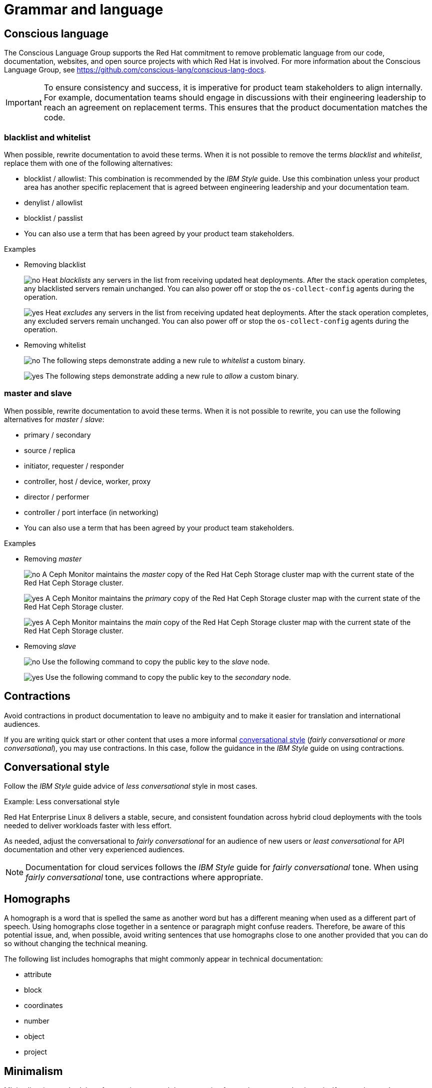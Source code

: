 [[grammar]]
= Grammar and language

[[conscious-language]]
== Conscious language

The Conscious Language Group supports the Red{nbsp}Hat commitment to remove problematic language from our code, documentation, websites, and open source projects with which Red{nbsp}Hat is involved.
For more information about the Conscious Language Group, see https://github.com/conscious-lang/conscious-lang-docs.

[IMPORTANT]
====
To ensure consistency and success, it is imperative for product team stakeholders to align internally. For example, documentation teams should engage in discussions with their engineering leadership to reach an agreement on replacement terms. This ensures that the product documentation matches the code.
====

=== blacklist and whitelist

When possible, rewrite documentation to avoid these terms.
When it is not possible to remove the terms _blacklist_ and _whitelist_, replace them with one of the following alternatives:

* blocklist / allowlist: This combination is recommended by the _IBM Style_ guide. Use this combination unless your product area has another specific replacement that is agreed between engineering leadership and your documentation team.
* denylist / allowlist
* blocklist / passlist
* You can also use a term that has been agreed by your product team stakeholders.

.Examples
* Removing blacklist
+
image:images/no.png[no] Heat _blacklists_ any servers in the list from receiving updated heat deployments. After the stack operation completes, any blacklisted servers remain unchanged. You can also power off or stop the `os-collect-config` agents during the operation.
+
image:images/yes.png[yes] Heat _excludes_ any servers in the list from receiving updated heat deployments. After the stack operation completes, any excluded servers remain unchanged. You can also power off or stop the `os-collect-config` agents during the operation.

* Removing whitelist
+
image:images/no.png[no] The following steps demonstrate adding a new rule to _whitelist_ a custom binary.
+
image:images/yes.png[yes] The following steps demonstrate adding a new rule to _allow_ a custom binary.


=== master and slave

When possible, rewrite documentation to avoid these terms. When it is not possible to rewrite, you can use the following alternatives for _master_ / _slave_:

* primary / secondary
* source / replica
* initiator, requester / responder
* controller, host / device, worker, proxy
* director / performer
* controller / port interface (in networking)
* You can also use a term that has been agreed by your product team stakeholders.


.Examples
* Removing _master_
+
image:images/no.png[no] A Ceph Monitor maintains the _master_ copy of the Red{nbsp}Hat Ceph Storage cluster map with the current state of the Red{nbsp}Hat Ceph Storage cluster.
+
image:images/yes.png[yes] A Ceph Monitor maintains the _primary_ copy of the Red{nbsp}Hat Ceph Storage cluster map with the current state of the Red{nbsp}Hat Ceph Storage cluster.
+
image:images/yes.png[yes] A Ceph Monitor maintains the _main_ copy of the Red{nbsp}Hat Ceph Storage cluster map with the current state of the Red{nbsp}Hat Ceph Storage cluster.


* Removing _slave_
+
image:images/no.png[no] Use the following command to copy the public key to the _slave_ node.
+
image:images/yes.png[yes] Use the following command to copy the public key to the _secondary_ node.

[[contractions]]
== Contractions

Avoid contractions in product documentation to leave no ambiguity and to make it easier for translation and international audiences.

If you are writing quick start or other content that uses a more informal xref:#conversational-style[conversational style] (_fairly conversational_ or _more conversational_), you may use contractions. In this case, follow the guidance in the _IBM Style_ guide on using contractions.

[[conversational-style]]
== Conversational style

Follow the _IBM Style_ guide advice of _less conversational_ style in most cases.

.Example: Less conversational style

Red{nbsp}Hat Enterprise Linux 8 delivers a stable, secure, and consistent foundation across hybrid cloud deployments with the tools needed to deliver workloads faster with less effort.

As needed, adjust the conversational to _fairly conversational_ for an audience of new users or _least conversational_ for API documentation and other very experienced audiences.

[NOTE]
====
Documentation for cloud services follows the _IBM Style_ guide for _fairly conversational_ tone. When using _fairly conversational_ tone, use contractions where appropriate.
====

[[homographs]]
== Homographs
A homograph is a word that is spelled the same as another word but has a different meaning when used as a different part of speech.
Using homographs close together in a sentence or paragraph might confuse readers.
Therefore, be aware of this potential issue, and, when possible, avoid writing sentences that use homographs close to one another provided that you can do so without changing the technical meaning.

The following list includes homographs that might commonly appear in technical documentation:

* attribute
* block
* coordinates
* number
* object
* project

[[minimalism]]
== Minimalism
Minimalism is a methodology for creating targeted documentation focused on your readers' needs. If you understand your customers' needs, you can write shorter and simpler documentation specific to what customers want to do. For more information about minimalism, see link:https://source.redhat.com/groups/public/minimalism-quality-initiative[Minimalism in Red Hat documentation].

There are five principles of minimalism:

=== Customer focus and action orientation
Know what your users do, what their goals are, and why they perform these actions. Minimize how much content customers must wade through to get to something they recognize as real work. Separate conceptual and background information from procedural tasks. 

=== Findability
Findability covers two areas:

* Make sure your content is findable through Google search and access.redhat.com site searches.
* Make sure your content is scannable. Use short paragraphs and sentences and bulleted lists where appropriate.

=== Titles and headings
Have clear titles that use keywords the customer knows. Keep titles and headings to 3-11 words. If headings are  too short, they don’t help customers know what’s in a section. If they’re too long, they don’t show up well in a Google search, and customers can’t absorb them. 

=== Eliminating fluff
Avoid long introductions and unnecessary context. Shorten unnecessarily long sentences.

=== Error recovery, verification, and troubleshooting
Recognize that people make mistakes and need to verify that they have completed a task. Be sure to include troubleshooting, error recovery, and verification steps.

// TODO: Add new style entries alphabetically in this file
